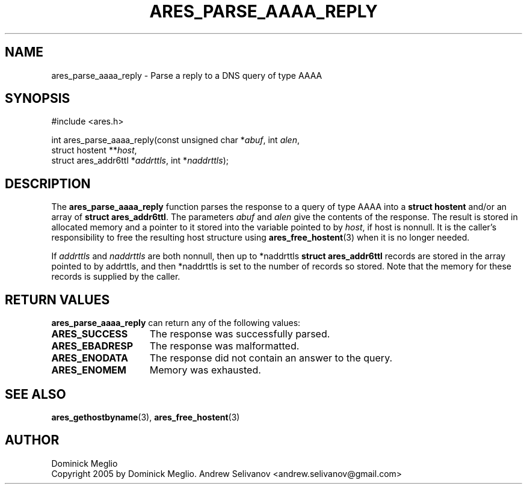 .\"
.\" Copyright 2005 by Dominick Meglio.
.\" SPDX-License-Identifier: MIT
.\"
.TH ARES_PARSE_AAAA_REPLY 3 "20 Nov 2009"
.SH NAME
ares_parse_aaaa_reply \- Parse a reply to a DNS query of type AAAA
.SH SYNOPSIS
.nf
#include <ares.h>

int ares_parse_aaaa_reply(const unsigned char *\fIabuf\fP, int \fIalen\fP,
                          struct hostent **\fIhost\fP,         
                          struct ares_addr6ttl *\fIaddrttls\fP, int *\fInaddrttls\fP);
.fi
.SH DESCRIPTION
The
.B ares_parse_aaaa_reply
function parses the response to a query of type AAAA into a
.BR "struct hostent"
and/or an array of
.BR "struct ares_addr6ttl" . 
The parameters
.I abuf
and
.I alen
give the contents of the response.  The result is stored in allocated
memory and a pointer to it stored into the variable pointed to by
.IR host ,
if host is nonnull.
It is the caller's responsibility to free the resulting host structure
using
.BR ares_free_hostent (3)
when it is no longer needed.
.PP
If
.IR addrttls
and
.IR naddrttls
are both nonnull,
then up to *naddrttls
.BR "struct ares_addr6ttl"
records are stored in the array pointed to by addrttls,
and then *naddrttls is set to the number of records so stored.
Note that the memory for these records is supplied by the caller.
.SH RETURN VALUES
.B ares_parse_aaaa_reply
can return any of the following values:
.TP 15
.B ARES_SUCCESS
The response was successfully parsed.
.TP 15
.B ARES_EBADRESP
The response was malformatted.
.TP 15
.B ARES_ENODATA
The response did not contain an answer to the query.
.TP 15
.B ARES_ENOMEM
Memory was exhausted.
.SH SEE ALSO
.BR ares_gethostbyname (3),
.BR ares_free_hostent (3)
.SH AUTHOR
Dominick Meglio
.br
Copyright 2005 by Dominick Meglio.
.BR
Andrew Selivanov <andrew.selivanov@gmail.com>

